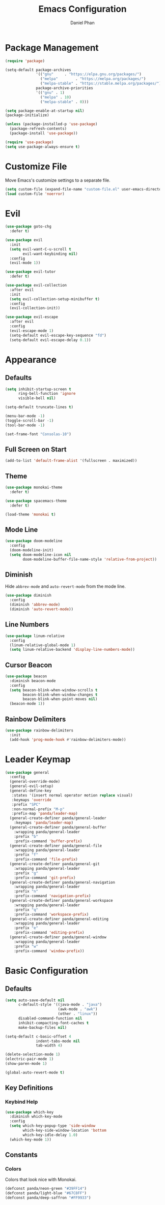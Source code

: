 #+TITLE: Emacs Configuration
#+AUTHOR: Daniel Phan
* Package Management
#+BEGIN_SRC emacs-lisp
  (require 'package)

  (setq-default package-archives
                '(("gnu"     . "https://elpa.gnu.org/packages/")
                  ("melpa"        . "https://melpa.org/packages/")
                  ("melpa-stable" . "https://stable.melpa.org/packages/"))
                package-archive-priorities
                '(("gnu" . 1)
                  ("melpa" . 10)
                  ("melpa-stable" . 0)))

  (setq package-enable-at-startup nil)
  (package-initialize)

  (unless (package-installed-p 'use-package)
    (package-refresh-contents)
    (package-install 'use-package))

  (require 'use-package)
  (setq use-package-always-ensure t)
#+END_SRC
* Customize File
Move Emacs's customize settings to a separate file.
#+BEGIN_SRC emacs-lisp
  (setq custom-file (expand-file-name "custom-file.el" user-emacs-directory))
  (load custom-file 'noerror)
#+END_SRC
* Evil
#+BEGIN_SRC emacs-lisp
  (use-package goto-chg
    :defer t)

  (use-package evil
    :init
    (setq evil-want-C-u-scroll t
          evil-want-keybinding nil)
    :config
    (evil-mode 1))

  (use-package evil-tutor
    :defer t)

  (use-package evil-collection
    :after evil
    :init
    (setq evil-collection-setup-minibuffer t)
    :config
    (evil-collection-init))

  (use-package evil-escape
    :after evil
    :config
    (evil-escape-mode 1)
    (setq-default evil-escape-key-sequence "fd")
    (setq-default evil-escape-delay 0.1))
#+END_SRC
* Appearance
** Defaults
#+BEGIN_SRC emacs-lisp
  (setq inhibit-startup-screen t
        ring-bell-function 'ignore
        visible-bell nil)

  (setq-default truncate-lines t)

  (menu-bar-mode -1)
  (toggle-scroll-bar -1)
  (tool-bar-mode -1)

  (set-frame-font "Consolas-10")
#+END_SRC
** Full Screen on Start
#+BEGIN_SRC emacs-lisp
  (add-to-list 'default-frame-alist '(fullscreen . maximized))
#+END_SRC
** Theme
#+BEGIN_SRC emacs-lisp
  (use-package monokai-theme
    :defer t)

  (use-package spacemacs-theme
    :defer t)

  (load-theme 'monokai t)
#+END_SRC
** Mode Line
#+BEGIN_SRC emacs-lisp
  (use-package doom-modeline
    :config
    (doom-modeline-init)
    (setq doom-modeline-icon nil
          doom-modeline-buffer-file-name-style 'relative-from-project))
#+END_SRC
** Diminish
Hide ~abbrev-mode~ and ~auto-revert-mode~ from the mode line.
#+BEGIN_SRC emacs-lisp
  (use-package diminish
    :config
    (diminish 'abbrev-mode)
    (diminish 'auto-revert-mode))
#+END_SRC
** Line Numbers
#+BEGIN_SRC emacs-lisp
  (use-package linum-relative
    :config
    (linum-relative-global-mode 1)
    (setq linum-relative-backend 'display-line-numbers-mode))
#+END_SRC
** Cursor Beacon
#+BEGIN_SRC emacs-lisp
  (use-package beacon
    :diminish beacon-mode
    :config
    (setq beacon-blink-when-window-scrolls t
          beacon-blink-when-window-changes t
          beacon-blink-when-point-moves nil)
    (beacon-mode 1))
#+END_SRC
** Rainbow Delimiters
#+BEGIN_SRC emacs-lisp
  (use-package rainbow-delimiters
    :init
    (add-hook 'prog-mode-hook #'rainbow-delimiters-mode))
#+END_SRC
* Leader Keymap
#+BEGIN_SRC emacs-lisp
  (use-package general
    :config
    (general-override-mode)
    (general-evil-setup)
    (general-define-key
     :states '(insert normal operator motion replace visual)
     :keymaps 'override
     :prefix "SPC"
     :non-normal-prefix "M-p"
     :prefix-map 'panda/leader-map)
    (general-create-definer panda/general-leader
      :keymaps 'panda/leader-map)
    (general-create-definer panda/general-buffer
      :wrapping panda/general-leader
      :prefix "b"
      :prefix-command 'buffer-prefix)
    (general-create-definer panda/general-file
      :wrapping panda/general-leader
      :prefix "f"
      :prefix-command 'file-prefix)
    (general-create-definer panda/general-git
      :wrapping panda/general-leader
      :prefix "g"
      :prefix-command 'git-prefix)
    (general-create-definer panda/general-navigation
      :wrapping panda/general-leader
      :prefix "n"
      :prefix-command 'navigation-prefix)
    (general-create-definer panda/general-workspace
      :wrapping panda/general-leader
      :prefix "q"
      :prefix-command 'workspace-prefix)
    (general-create-definer panda/general-editing
      :wrapping panda/general-leader
      :prefix "e"
      :prefix-command 'editing-prefix)
    (general-create-definer panda/general-window
      :wrapping panda/general-leader
      :prefix "w"
      :prefix-command 'window-prefix))
#+END_SRC
* Basic Configuration
** Defaults
#+BEGIN_SRC emacs-lisp
  (setq auto-save-default nil
        c-default-style '((java-mode . "java")
                          (awk-mode . "awk")
                          (other . "linux"))
        disabled-command-function nil
        inhibit-compacting-font-caches t
        make-backup-files nil)

  (setq-default c-basic-offset 4
                indent-tabs-mode nil
                tab-width 4)

  (delete-selection-mode 1)
  (electric-pair-mode 1)
  (show-paren-mode 1)

  (global-auto-revert-mode t)
#+END_SRC
** Key Definitions
*** Keybind Help
#+BEGIN_SRC emacs-lisp
  (use-package which-key
    :diminish which-key-mode
    :config
    (setq which-key-popup-type 'side-window
          which-key-side-window-location 'bottom
          which-key-idle-delay 1.0)
    (which-key-mode 1))
#+END_SRC
** Constants
*** Colors
Colors that look nice with Monokai.
#+BEGIN_SRC emacs-lisp
  (defconst panda/neon-green "#39FF14")
  (defconst panda/light-blue "#67C8FF")
  (defconst panda/deep-saffron "#FF9933")
#+END_SRC
* Miscellaneous Packages
#+BEGIN_SRC emacs-lisp
  (use-package esup
    :defer t)

  (use-package fireplace
    :defer t)

  (use-package hydra
    :defer t)

  (use-package pacmacs
    :defer t)
#+END_SRC
* Global Packages
** Multi-Purpose
*** Ivy / Counsel / Swiper
~flx~ and ~smex~ give better regex sorting and completion sorting, respectively.

Dependencies:
- [[https://github.com/BurntSushi/ripgrep][ripgrep]]
#+BEGIN_SRC emacs-lisp
  (use-package flx
    :defer t)

  (use-package smex
    :defer t)

  (use-package ivy
    :diminish ivy-mode
    :demand t
    :general
    (panda/general-leader "s" 'swiper)
    (panda/general-buffer
      "b" 'ivy-switch-buffer
      "k" 'kill-buffer)
    (general-imap
      :keymaps 'ivy-minibuffer-map
      "<return>" 'ivy-alt-done)
    :config
    (ivy-mode 1)
    (setq ivy-wrap t
          ivy-re-builders-alist '((swiper . ivy--regex-plus)
                                  (t . ivy--regex-fuzzy))
          confirm-nonexistent-file-or-buffer t
          ivy-count-format "(%d/%d) ")
    (set-face-attribute 'ivy-minibuffer-match-face-2 nil
                        :foreground panda/neon-green
                        :weight 'bold)
    (set-face-attribute 'ivy-minibuffer-match-face-3 nil
                        :foreground panda/light-blue
                        :weight 'bold)
    (set-face-attribute 'ivy-minibuffer-match-face-4 nil
                        :foreground panda/deep-saffron
                        :weight 'bold)
    (set-face-attribute 'ivy-confirm-face nil
                        :foreground panda/neon-green))

  (use-package counsel
    :demand t
    :general
    (panda/general-file
      "f" 'counsel-find-file)
    (panda/general-navigation
      "r" 'counsel-rg)
    (panda/general-editing
      "p" 'counsel-yank-pop)
    :config
    (counsel-mode 1))
#+END_SRC
*** Crux
Miscellaneous functions.
#+BEGIN_SRC emacs-lisp
  (use-package crux
    :general
    (panda/general-file
      "c" 'crux-copy-file-preserve-attributes
      "d" 'crux-delete-file-and-buffer
      "i" 'crux-find-user-init-file
      "r" 'crux-rename-file-and-buffer)
    (panda/general-editing
      "e" 'crux-eval-and-replace)
    (panda/general-window
      "t" 'crux-transpose-windows))
#+END_SRC
** Buffer
Empty for now.
** Debugging
Call ~M-x load-library~ on ~realgud~ to load the package.
Use ~realgud:<debugger-name>~ to run the debugger.
#+BEGIN_SRC emacs-lisp
  (use-package realgud
    :defer t)
#+END_SRC
** Editing
*** Anzu
Better find-and-replace.
#+BEGIN_SRC emacs-lisp
  (use-package anzu
    :general
    (panda/general-editing "r" 'anzu-query-replace)
    :config
    (global-anzu-mode t))

  (use-package evil-anzu)
#+END_SRC
*** Corral
Move braces, brackets, and parentheses.
#+BEGIN_SRC emacs-lisp
  (use-package corral
    :general
    (panda/general-editing "b" 'hydra-corral/body)
    :config
    (defhydra hydra-corral (:hint nil :color pink)
      "
  corral
  [_{_]: braces backward         [_}_]: braces forward
  [_[_]: brackets backward       [_]_]: brackets forward
  [_(_]: parentheses backward    [_)_]: parentheses forward
  [_/_]: cancel"
        ("{" corral-braces-backward)
        ("}" corral-braces-forward)
        ("[" corral-brackets-backward)
        ("]" corral-brackets-forward)
        ("(" corral-parentheses-backward)
        (")" corral-parentheses-forward)
        ("/" (message "Abort") :color blue)))
#+END_SRC
*** Expand Region
Expand selected region.
#+BEGIN_SRC emacs-lisp
  (use-package expand-region
    :general
    (general-imap "C-;" 'er/expand-region)
    (general-vmap ";" 'er/expand-region))
#+END_SRC
*** Multiple Cursors
#+BEGIN_SRC emacs-lisp
  (use-package multiple-cursors
    :general
    (panda/general-editing "m" 'hydra-multiple-cursors/body)
    :config
    (defhydra hydra-multiple-cursors (:hint nil :color pink)
      "
  multiple-cursors
  [_p_]: mc/mark-previous-like-this    [_n_]: mc/mark-next-like-this
  [_l_]: mc/edit-lines                 [_a_]: mc/mark-all-like-this
  [_/_]: cancel"
        ("p" mc/mark-previous-like-this)
        ("n" mc/mark-next-like-this)
        ("l" mc/edit-lines :color blue)
        ("a" mc/mark-all-like-this :color blue)
        ("/" (message "Abort") :color blue)))
#+END_SRC
*** Undo Tree
Linear undo and redo.
#+BEGIN_SRC emacs-lisp
  (use-package undo-tree
    :demand t
    :general
    (panda/general-editing
     "u" 'undo-tree-visualize)
    :config
    (global-undo-tree-mode))
#+END_SRC
** File
Empty for now.
** Git
*** Magit
Git interface.

Dependencies:
- [[https://git-scm.com/downloads][git]]
#+BEGIN_SRC emacs-lisp
  (use-package magit
    :general
    (panda/general-git "g" 'magit-status)
    :config
    (setq magit-auto-revert-mode nil))

  (use-package evil-magit
    :after magit)
#+END_SRC
*** Git Timemachine
Walk through git history.

Dependencies:
- [[https://git-scm.com/downloads][git]]
#+BEGIN_SRC emacs-lisp
  (use-package git-timemachine
    :general
    (panda/general-git "t" 'git-timemachine))
#+END_SRC
** Navigation
*** Avy
Jump to a word on the screen.
#+BEGIN_SRC emacs-lisp
  (use-package avy
    :general
    (panda/general-leader
      "SPC" 'avy-goto-word-1)
    :config
    (set-face-attribute 'avy-lead-face nil
                        :foreground panda/neon-green
                        :background (face-attribute 'default :background)
                        :weight 'bold)
    (set-face-attribute 'avy-lead-face-0 nil
                        :foreground panda/light-blue
                        :background (face-attribute 'default :background)
                        :weight 'bold)
    (set-face-attribute 'avy-lead-face-2 nil
                        :foreground panda/deep-saffron
                        :background (face-attribute 'default :background)
                        :weight 'bold)
    (setq avy-background t))
#+END_SRC
*** IMenu
Jump between definitions.
#+BEGIN_SRC emacs-lisp
  (use-package imenu
    :defer t
    :general
    (panda/general-navigation "i" 'imenu)
    :config
    (setq imenu-auto-rescan t))
#+END_SRC
*** Neotree
Navigate a directory.
#+BEGIN_SRC emacs-lisp
  (use-package neotree
    :after projectile
    :general
    (panda/general-file "t" 'panda/neotree-toggle)
    :config
    (defun panda/neotree-toggle ()
      (interactive)
      (if (get-buffer-window " *NeoTree*" 'visible)
          (neotree-hide)
        (if (projectile-project-p)
            (neotree-dir (projectile-project-root))
          (neotree-show))))
    (setq neo-theme 'arrow
          neo-window-width 30
          neo-window-position 'left))
#+END_SRC
*** Origami
Show, hide, and navigate code blocks.
#+BEGIN_SRC emacs-lisp
  (use-package origami
    :demand t
    :general
    (panda/general-navigation "f" 'hydra-origami/body)
    :config
    (defhydra hydra-origami (:hint nil :color pink)
      "
  origami
  [_p_]: previous fold     [_n_]: next fold
  [_o_]: open fold         [_c_]: close fold         [_t_]: toggle fold         [_s_]: show only fold
  [_O_]: open all folds    [_C_]: close all folds    [_T_]: toggle all folds
  [_r_]: reset             [_/_]: cancel"
        ("p" origami-previous-fold)
        ("n" origami-forward-fold)
        ("o" origami-open-node)
        ("c" origami-close-node)
        ("t" origami-toggle-node)
        ("s" origami-show-only-node)
        ("O" origami-open-all-nodes :color blue)
        ("C" origami-close-all-nodes :color blue)
        ("T" origami-toggle-all-nodes :color blue)
        ("r" origami-reset :color blue)
        ("/" (message "Abort") :color blue))
      (global-origami-mode))
#+END_SRC
** Project
#+BEGIN_SRC emacs-lisp
  (use-package projectile
    :general
    (panda/general-leader
      :prefix "p"
      :prefix-command 'projectile-command-map)
    :config
    (projectile-mode)
    (setq projectile-indexing-method 'alien
          projectile-completion-system 'ivy))
#+END_SRC
** Window
*** Ace Window
Jump quickly between multiple windows.
#+BEGIN_SRC emacs-lisp
  (use-package ace-window
    :general
    (panda/general-window "w" 'ace-window)
    :config
    (set-face-attribute 'aw-leading-char-face nil
                        :foreground panda/neon-green
                        :weight 'bold))
#+END_SRC
*** Eyebrowse
Workspaces.
#+BEGIN_SRC emacs-lisp
  (use-package eyebrowse
    :general
    (panda/general-window
      "0" 'eyebrowse-switch-to-window-config-0
      "1" 'eyebrowse-switch-to-window-config-1
      "2" 'eyebrowse-switch-to-window-config-2
      "3" 'eyebrowse-switch-to-window-config-3
      "4" 'eyebrowse-switch-to-window-config-4
      "5" 'eyebrowse-switch-to-window-config-5
      "6" 'eyebrowse-switch-to-window-config-6
      "7" 'eyebrowse-switch-to-window-config-7
      "8" 'eyebrowse-switch-to-window-config-8
      "9" 'eyebrowse-switch-to-window-config-9)
    :config
    (eyebrowse-mode 1))
#+END_SRC
*** Winner
Undo/redo changes in window configuration.
#+BEGIN_SRC emacs-lisp
  (use-package winner
    :general
    (panda/general-window
      "u" 'winner-undo
      "r" 'winner-redo)
    :config
    (winner-mode t))
#+END_SRC
* Per-Language Packages
** Aggressive Indent
Indents code with every change. Activate with ~aggressive-indent-mode~.
#+BEGIN_SRC emacs-lisp
  (use-package aggressive-indent)
#+END_SRC
** Company
Activate auto-completion with ~company-mode~.

~C-w~ is unbound in ~company-active-map~ because it interferes with ~kill-line~.
#+BEGIN_SRC emacs-lisp
  (use-package company
    :demand t
    :config
    (delete 'company-dabbrev company-backends)
    (setq company-dabbrev-code-modes nil
          company-idle-delay 0.1
          company-minimum-prefix-length 2
          company-tooltip-align-annotations t))
#+END_SRC
** Format All
Auto-formats source files on save. Activate with ~format-all-mode~.
#+BEGIN_SRC emacs-lisp
  (use-package format-all)
#+END_SRC
** Flycheck
Linting. Activate with ~flycheck-mode~.
#+BEGIN_SRC emacs-lisp
  (use-package flycheck
    :demand t
    :general
    (panda/general-navigation "e" 'hydra-flycheck/body)
    :config
    (defhydra hydra-flycheck (:hint nil :color pink)
      "
  flycheck
  [_p_]: previous error    [_n_]: next error
  [_/_]: cancel"
      ("p" flycheck-previous-error)
      ("n" flycheck-next-error)
      ("/" (message "Abort") :color blue))
    (setq flycheck-check-syntax-automatically '(mode-enabled save)))
#+END_SRC
** Yasnippet
Code snippets. Activate with ~yas-minor-mode~.
#+BEGIN_SRC emacs-lisp
  (use-package yasnippet
    :demand t
    :config
    (add-to-list 'yas-snippet-dirs (expand-file-name "snippets" user-emacs-directory))
    (yas-reload-all)
    (setq yas-triggers-in-field t
          yas-indent-line 'auto
          yas-also-auto-indent-first-line t))

  (use-package yasnippet-snippets
    :after yasnippet)

  (use-package ivy-yasnippet
    :after yasnippet
    :general
    (panda/general-editing "s" 'ivy-yasnippet))
#+END_SRC
* Language Modes
** Assembly
Used for GNU Assembler.

Dependencies:
- [[https://github.com/klauspost/asmfmt][asmfmt]]
#+BEGIN_SRC emacs-lisp
  (defun panda/setup-asm-mode ()
    (format-all-mode 1)
    (yas-minor-mode 1)
    (setq indent-tabs-mode t)
    (setq-local tab-always-indent (default-value 'tab-always-indent)))

  (use-package asm-mode
    :defer t
    :config
    (add-hook 'asm-mode-hook #'panda/setup-asm-mode)
    (setq asm-comment-char ?#))
#+END_SRC
** C / C++
Dependencies:
- [[https://releases.llvm.org/download.html][clang]]
- [[https://releases.llvm.org/download.html][libclang]]
- [[https://releases.llvm.org/download.html][clang-format]]
#+BEGIN_SRC emacs-lisp
  (defun panda/setup-c-mode ()
    (aggressive-indent-mode 1)
    (company-mode 1)
    (flycheck-mode 1)
    (yas-minor-mode 1)
    (c-set-style "linux")
    (c-set-offset 'inline-open '0)
    (c-set-offset 'innamespace 0)
    (setq c-basic-offset 4))

  (add-hook 'c-mode-hook #'panda/setup-c-mode)
  (add-hook 'c++-mode-hook #'panda/setup-c-mode)

  (use-package irony
    :defer t
    :init
    (add-hook 'c-mode-hook 'irony-mode)
    (add-hook 'c++-mode-hook 'irony-mode)
    :config
    (add-hook 'irony-mode-hook 'irony-cdb-autosetup-compile-options)
    (when (boundp 'w32-pipe-read-delay)
      (setq w32-pipe-read-delay 0))
    (when (boundp 'w32-pipe-buffer-size)
      (setq irony-server-w32-pipe-buffer-size (* 64 1024))))

  (use-package company-irony
    :after company-irony-c-headers
    :config
    (add-to-list 'company-backends 'company-irony))

  (use-package company-irony-c-headers
    :after irony
    :config
    (add-to-list 'company-backends 'company-irony-c-headers))

  (use-package flycheck-irony
    :after irony
    :config
    (add-hook 'flycheck-mode-hook #'flycheck-irony-setup))

  (use-package clang-format
    :defer t
    :init
    (defvar panda/default-clang-format-file
      (expand-file-name "default-files/.clang-format" user-emacs-directory))
    (defun panda/default-clang-format-style ()
      (with-temp-buffer
        (insert-file-contents panda/default-clang-format-file)
        (let ((lines (split-string (buffer-string) "\n" t)))
          (format "{%s}" (string-join lines ", ")))))
    (defun panda/enable-clang-format ()
      (setq-local clang-format-style
                  (if (locate-dominating-file "." ".clang-format")
                      "file"
                    (panda/default-clang-format-style)))
      (add-hook 'before-save-hook #'clang-format-buffer nil t))
    (add-hook 'c-mode-hook #'panda/enable-clang-format)
    (add-hook 'c++-mode-hook #'panda/enable-clang-format))
#+END_SRC
** C#
Dependencies:
- [[https://github.com/OmniSharp/omnisharp-roslyn][omnisharp-roslyn server]]
  - can be installed with ~M-x omnisharp-install-server~
#+BEGIN_SRC emacs-lisp
  (defun panda/setup-csharp-mode ()
    (aggressive-indent-mode 1)
    (company-mode 1)
    (flycheck-mode 1)
    (yas-minor-mode 1)
    (add-hook 'before-save-hook #'delete-trailing-whitespace nil t))

  (use-package csharp-mode
    :defer t
    :config
    (add-hook 'csharp-mode-hook #'panda/setup-csharp-mode))

  (use-package omnisharp
    :defer t
    :init
    (add-hook 'csharp-mode-hook #'omnisharp-mode)
    :config
    (add-to-list 'company-backends 'company-omnisharp))
#+END_SRC
** Clojure
#+BEGIN_SRC emacs-lisp
  (defun panda/setup-clojure-mode ()
    (aggressive-indent-mode 1)
    (yas-minor-mode 1)
    (add-hook 'before-save-hook #'delete-trailing-whitespace nil t))

  (use-package clojure-mode
    :defer t
    :config
    (add-hook 'clojure-mode-hook #'panda/setup-clojure-mode))
#+END_SRC
** CMake
#+BEGIN_SRC emacs-lisp
  (defun panda/setup-cmake-mode ()
    (aggressive-indent-mode 1)
    (yas-minor-mode 1)
    (add-hook 'before-save-hook #'delete-trailing-whitespace))

  (use-package cmake-mode
    :defer t
    :config
    (add-hook 'cmake-mode-hook #'panda/setup-cmake-mode))
#+END_SRC
** Common Lisp
Dependencies:
- [[http://www.sbcl.org/platform-table.html][sbcl]]
#+BEGIN_SRC emacs-lisp
  (defun panda/setup-slime-mode ()
    (aggressive-indent-mode 1)
    (yas-minor-mode 1)
    (add-hook 'before-save-hook #'delete-trailing-whitespace nil t))

  (use-package slime
    :defer t
    :config
    (add-hook 'slime-mode-hook #'panda/setup-slime-mode)
    (setq inferior-lisp-program (executable-find "sbcl"))
    (slime-setup '(slime-fancy)))
#+END_SRC
** Emacs Lisp
#+BEGIN_SRC emacs-lisp
  (defun panda/setup-emacs-lisp-mode ()
    (aggressive-indent-mode 1)
    (company-mode 1)
    (format-all-mode 1)
    (yas-minor-mode 1))

  (add-hook 'emacs-lisp-mode-hook #'panda/setup-emacs-lisp-mode)
#+END_SRC
** Git Files
#+BEGIN_SRC emacs-lisp
  (defun panda/setup-gitfiles-mode ()
    (yas-minor-mode 1)
    (add-hook 'before-save-hook #'delete-trailing-whitespace nil t))

  (use-package gitattributes-mode
    :defer t
    :config
    (add-hook 'gitattributes-mode-hook #'panda/setup-gitfiles-mode))

  (use-package gitconfig-mode
    :defer t
    :config
    (add-hook 'gitconfig-mode-hook #'panda/setup-gitfiles-mode))

  (use-package gitignore-mode
    :defer t
    :config
    (add-hook 'gitignore-mode-hook #'panda/setup-gitfiles-mode))
#+END_SRC
** Go
Dependencies:
- [[https://github.com/nsf/gocode][gocode]]
- [[https://golang.org/cmd/gofmt/][gofmt]]
#+BEGIN_SRC emacs-lisp
  (defun panda/setup-go-mode ()
    (aggressive-indent-mode 1)
    (company-mode 1)
    (flycheck-mode 1)
    (format-all-mode 1)
    (yas-minor-mode 1)
    (setq indent-tabs-mode t))

  (use-package go-mode
    :defer t
    :config
    (add-hook 'go-mode-hook #'panda/setup-go-mode))

  (use-package go-eldoc
    :after go-mode
    :config
    (add-hook 'go-mode-hook 'go-eldoc-setup))

  (use-package company-go
    :after go-mode
    :config
    (add-to-list 'company-backends 'company-go))
#+END_SRC
** Haskell
Dependencies:
- [[https://docs.haskellstack.org/en/stable/install_and_upgrade/][stack]]
- [[https://github.com/lspitzner/brittany][brittany]]
#+BEGIN_SRC emacs-lisp
  (defun panda/setup-haskell-mode ()
    (company-mode 1)
    (flycheck-mode 1)
    (format-all-mode 1)
    (yas-minor-mode 1))

  (use-package haskell-mode
    :defer t
    :config
    (add-hook 'haskell-mode-hook #'panda/setup-haskell-mode))

  (use-package intero
    :after haskell-mode
    :init
    (add-hook 'haskell-mode-hook #'intero-mode)
    :config
    (flycheck-add-next-checker 'intero '(info . haskell-hlint)))
#+END_SRC
** HTML / PHP / ASP.NET / Embedded Ruby
#+BEGIN_SRC emacs-lisp
  (defun panda/setup-web-mode ()
    (aggressive-indent-mode 1)
    (yas-minor-mode 1)
    (add-hook 'before-save-hook #'delete-trailing-whitespace nil t))

  (use-package web-mode
    :defer t
    :mode (("\\.php\\'" . web-mode)
           ("\\.as[cp]x\\'" . web-mode)
           ("\\.erb\\'" . web-mode)
           ("\\.html?\\'" . web-mode))
    :config
    (add-hook 'web-mode-hook #'panda/setup-web-mode)
    (setq web-mode-markup-indent-offset 2
          web-mode-style-padding 4
          web-mode-script-padding 4
          web-mode-block-padding 4))
#+END_SRC
** Java
~panda/enable-clang-format~ is defined under the C/C++ section.

Dependencies
- [[https://releases.llvm.org/download.html][clang-format]]
#+BEGIN_SRC emacs-lisp
  (defun panda/setup-java-mode ()
    (aggressive-indent-mode 1)
    (yas-minor-mode 1)
    (panda/enable-clang-format))

  (add-hook 'java-mode-hook #'panda/setup-java-mode)
#+END_SRC
** JavaScript
~panda/enable-clang-format~ is defined under the C/C++ section.

Dependencies:
- [[https://www.npmjs.com/package/tern][tern]]
- [[https://releases.llvm.org/download.html][clang-format]]
#+BEGIN_SRC emacs-lisp
  (defun panda/setup-javascript-mode ()
    (aggressive-indent-mode 1)
    (company-mode 1)
    (flycheck-mode 1)
    (yas-minor-mode 1)
    (panda/enable-clang-format))

  (use-package js2-mode
    :defer t
    :mode (("\\.js\\'" . js2-mode))
    :config
    (add-hook 'js2-mode-hook #'panda/setup-javascript-mode))

  (use-package tern
    :defer t
    :init
    (add-hook 'js2-mode-hook #'tern-mode))

  (use-package company-tern
    :after tern
    :config
    (add-to-list 'company-backends 'company-tern))
#+END_SRC
** Makefile
#+BEGIN_SRC emacs-lisp
  (defun panda/setup-makefile-mode ()
    (add-hook 'before-save-hook #'delete-trailing-whitespace nil t))

  (add-hook 'makefile-mode-hook #'panda/setup-makefile-mode)
#+END_SRC
** Markdown
Dependencies:
- [[https://prettier.io/docs/en/install.html][prettier]]
#+BEGIN_SRC emacs-lisp
  (defun panda/setup-markdown-mode ()
    (format-all-mode 1)
    (yas-minor-mode 1))

  (use-package markdown-mode
    :defer t
    :config
    (add-hook 'markdown-mode-hook #'panda/setup-markdown-mode))
#+END_SRC
** Org
#+BEGIN_SRC emacs-lisp
  (defun panda/setup-org-mode ()
    (add-hook 'before-save-hook #'delete-trailing-whitespace nil t))

  (use-package org
    :defer t
    :config
    (add-hook 'org-mode-hook #'panda/setup-org-mode)
    (setq org-src-fontify-natively t
          org-src-tab-acts-natively t))

  (use-package evil-org
    :after org
    :config
    (add-hook 'org-mode-hook #'evil-org-mode)
    (add-hook 'evil-org-mode-hook
              (lambda () (evil-org-set-key-theme))))
#+END_SRC
** PowerShell
#+BEGIN_SRC emacs-lisp
  (defun panda/setup-powershell-mode ()
    (aggressive-indent-mode 1)
    (yas-minor-mode 1)
    (add-hook 'before-save-hook #'delete-trailing-whitespace nil t))

  (use-package powershell
    :defer t
    :config
    (add-hook 'powershell-mode-hook #'panda/setup-powershell-mode))
#+END_SRC
** Python
Dependencies:
- [[https://www.python.org/downloads/][python]]
- [[https://pypi.org/project/setuptools/][setuptools]]
- [[https://flake8.readthedocs.io/en/latest/][flake8]] or [[https://pylint.org/#install][pylint]]
- [[https://github.com/ambv/black][black]]
#+BEGIN_SRC emacs-lisp
  (defun panda/setup-python-mode ()
    (company-mode 1)
    (flycheck-mode 1)
    (format-all-mode 1)
    (yas-minor-mode 1)
    (setq-local yas-indent-line 'fixed)
    (setq-local yas-also-auto-indent-first-line nil))

  (use-package python
    :defer t
    :config
    (add-hook 'python-mode-hook #'panda/setup-python-mode)
    (setq python-indent-offset 4))

  (use-package anaconda-mode
    :defer t
    :init
    (add-hook 'python-mode-hook #'anaconda-mode)
    (add-hook 'python-mode-hook #'anaconda-eldoc-mode))

  (use-package company-anaconda
    :after anaconda-mode
    :config
    (add-to-list 'company-backends 'company-anaconda))
#+END_SRC
** Rust
Dependencies:
- [[https://www.rust-lang.org/en-US/install.html][cargo]]
- [[https://github.com/racer-rust/racer][racer]]
- [[https://github.com/rust-lang-nursery/rustfmt][rustfmt]]
#+BEGIN_SRC emacs-lisp
  (defun panda/setup-rust-mode ()
    (aggressive-indent-mode 1)
    (company-mode 1)
    (if (locate-dominating-file default-directory "Cargo.toml")
        (flycheck-mode 1))
    (yas-minor-mode 1)
    (add-hook 'before-save-hook #'delete-trailing-whitespace nil t))

  (use-package rust-mode
    :defer t
    :config
    (add-hook 'rust-mode-hook #'panda/setup-rust-mode)
    (setq rust-format-on-save t))

  (use-package cargo
    :defer t
    :init
    (add-hook 'rust-mode-hook #'cargo-minor-mode))

  (use-package racer
    :defer t
    :init
    (add-hook 'rust-mode-hook #'racer-mode))

  (use-package flycheck-rust
    :defer t
    :init
    (add-hook 'rust-mode-hook #'flycheck-rust-setup))
#+END_SRC
** TypeScript
Dependencies:
- [[https://www.typescriptlang.org/#download-links][tsc]]
- [[https://nodejs.org/en/][node.js]]
#+BEGIN_SRC emacs-lisp
  (defun panda/setup-typescript-mode ()
    (aggressive-indent-mode 1)
    (company-mode 1)
    (flycheck-mode 1)
    (yas-minor-mode 1))

  (use-package typescript-mode
    :defer t
    :config
    (add-hook 'typescript-mode-hook #'panda/setup-typescript-mode))

  (use-package tide
    :defer t
    :init
    (defun setup-tide-mode ()
      (interactive)
      (tide-setup)
      (tide-hl-identifier-mode +1)
      (add-hook 'before-save-hook #'tide-format-before-save nil t))
    (add-hook 'typescript-mode-hook #'setup-tide-mode))
#+END_SRC
